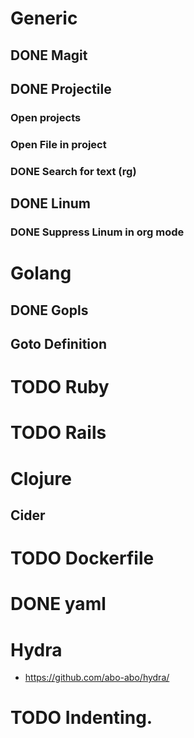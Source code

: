 * Generic
** DONE Magit
** DONE Projectile
*** Open projects
*** Open File in project
*** DONE Search for text (rg)
** DONE Linum
*** DONE Suppress Linum in org mode
* Golang
** DONE Gopls
** Goto Definition
* TODO Ruby
* TODO Rails
* Clojure
** Cider
* TODO Dockerfile
* DONE yaml
* Hydra
- https://github.com/abo-abo/hydra/
* TODO Indenting.

